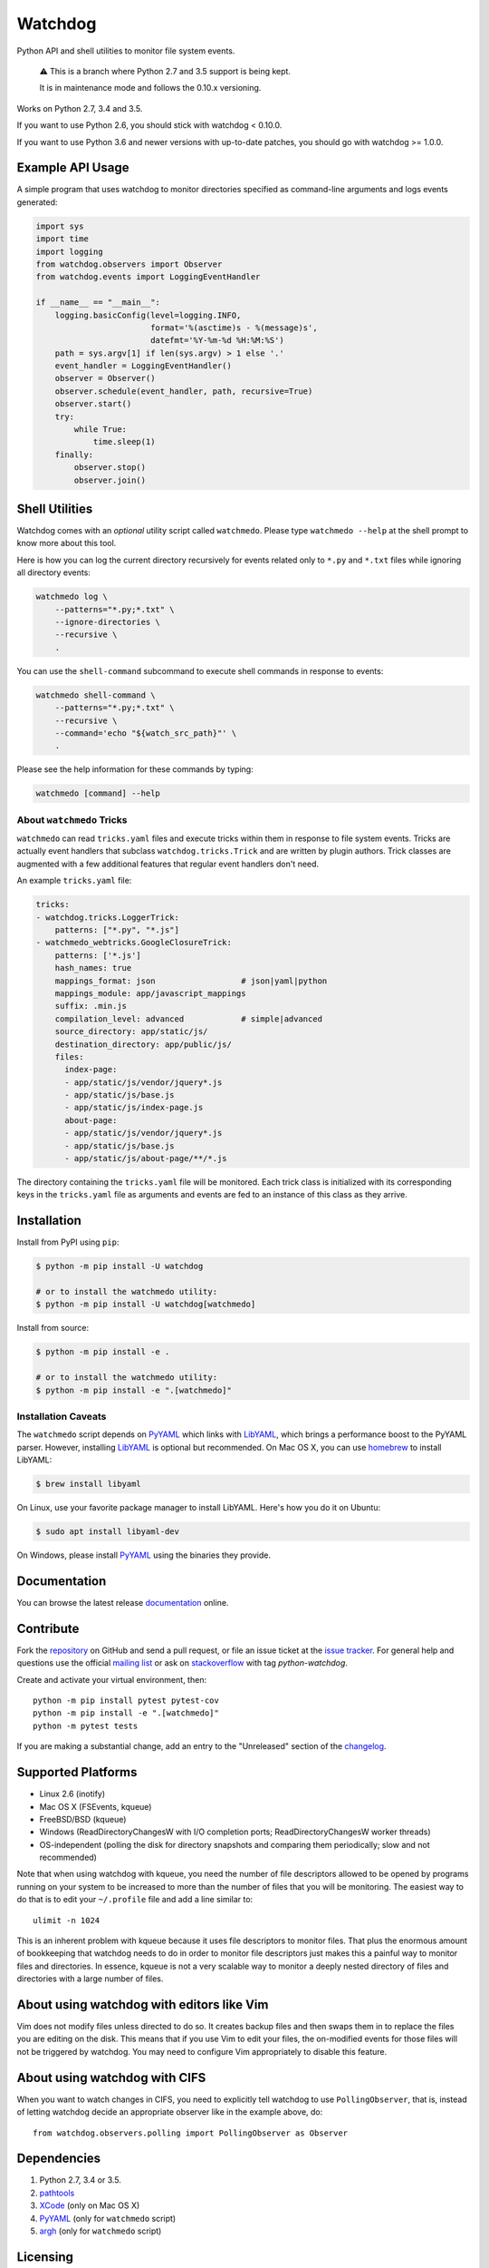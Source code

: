 Watchdog
========

.. image:: https://travis-ci.org/gorakhargosh/watchdog.svg?branch=python-2.7
    :target: https://travis-ci.org/gorakhargosh/watchdog

Python API and shell utilities to monitor file system events.

    ⚠️ This is a branch where Python 2.7 and 3.5 support is being kept.

    It is in maintenance mode and follows the 0.10.x versioning.

Works on Python 2.7, 3.4 and 3.5.

If you want to use Python 2.6, you should stick with watchdog < 0.10.0.

If you want to use Python 3.6 and newer versions with up-to-date patches, you should go with watchdog >= 1.0.0.

Example API Usage
-----------------

A simple program that uses watchdog to monitor directories specified
as command-line arguments and logs events generated:

.. code-block:: python

    import sys
    import time
    import logging
    from watchdog.observers import Observer
    from watchdog.events import LoggingEventHandler

    if __name__ == "__main__":
        logging.basicConfig(level=logging.INFO,
                            format='%(asctime)s - %(message)s',
                            datefmt='%Y-%m-%d %H:%M:%S')
        path = sys.argv[1] if len(sys.argv) > 1 else '.'
        event_handler = LoggingEventHandler()
        observer = Observer()
        observer.schedule(event_handler, path, recursive=True)
        observer.start()
        try:
            while True:
                time.sleep(1)
        finally:
            observer.stop()
            observer.join()


Shell Utilities
---------------

Watchdog comes with an *optional* utility script called ``watchmedo``.
Please type ``watchmedo --help`` at the shell prompt to
know more about this tool.

Here is how you can log the current directory recursively
for events related only to ``*.py`` and ``*.txt`` files while
ignoring all directory events:

.. code-block:: bash

    watchmedo log \
        --patterns="*.py;*.txt" \
        --ignore-directories \
        --recursive \
        .

You can use the ``shell-command`` subcommand to execute shell commands in
response to events:

.. code-block:: bash

    watchmedo shell-command \
        --patterns="*.py;*.txt" \
        --recursive \
        --command='echo "${watch_src_path}"' \
        .

Please see the help information for these commands by typing:

.. code-block:: bash

    watchmedo [command] --help


About ``watchmedo`` Tricks
~~~~~~~~~~~~~~~~~~~~~~~~~~

``watchmedo`` can read ``tricks.yaml`` files and execute tricks within them in
response to file system events. Tricks are actually event handlers that
subclass ``watchdog.tricks.Trick`` and are written by plugin authors. Trick
classes are augmented with a few additional features that regular event handlers
don't need.

An example ``tricks.yaml`` file:

.. code-block:: yaml

    tricks:
    - watchdog.tricks.LoggerTrick:
        patterns: ["*.py", "*.js"]
    - watchmedo_webtricks.GoogleClosureTrick:
        patterns: ['*.js']
        hash_names: true
        mappings_format: json                  # json|yaml|python
        mappings_module: app/javascript_mappings
        suffix: .min.js
        compilation_level: advanced            # simple|advanced
        source_directory: app/static/js/
        destination_directory: app/public/js/
        files:
          index-page:
          - app/static/js/vendor/jquery*.js
          - app/static/js/base.js
          - app/static/js/index-page.js
          about-page:
          - app/static/js/vendor/jquery*.js
          - app/static/js/base.js
          - app/static/js/about-page/**/*.js

The directory containing the ``tricks.yaml`` file will be monitored. Each trick
class is initialized with its corresponding keys in the ``tricks.yaml`` file as
arguments and events are fed to an instance of this class as they arrive.

Installation
------------
Install from PyPI using ``pip``:

.. code-block:: bash

    $ python -m pip install -U watchdog

    # or to install the watchmedo utility:
    $ python -m pip install -U watchdog[watchmedo]

Install from source:

.. code-block:: bash

    $ python -m pip install -e .

    # or to install the watchmedo utility:
    $ python -m pip install -e ".[watchmedo]"


Installation Caveats
~~~~~~~~~~~~~~~~~~~~

The ``watchmedo`` script depends on PyYAML_ which links with LibYAML_,
which brings a performance boost to the PyYAML parser. However, installing
LibYAML_ is optional but recommended. On Mac OS X, you can use homebrew_
to install LibYAML:

.. code-block:: bash

    $ brew install libyaml

On Linux, use your favorite package manager to install LibYAML. Here's how you
do it on Ubuntu:

.. code-block:: bash

    $ sudo apt install libyaml-dev

On Windows, please install PyYAML_ using the binaries they provide.

Documentation
-------------

You can browse the latest release documentation_ online.

Contribute
----------

Fork the `repository`_ on GitHub and send a pull request, or file an issue
ticket at the `issue tracker`_. For general help and questions use the official
`mailing list`_ or ask on `stackoverflow`_ with tag `python-watchdog`.

Create and activate your virtual environment, then::

    python -m pip install pytest pytest-cov
    python -m pip install -e ".[watchmedo]"
    python -m pytest tests

If you are making a substantial change, add an entry to the "Unreleased" section
of the `changelog`_.

Supported Platforms
-------------------

* Linux 2.6 (inotify)
* Mac OS X (FSEvents, kqueue)
* FreeBSD/BSD (kqueue)
* Windows (ReadDirectoryChangesW with I/O completion ports;
  ReadDirectoryChangesW worker threads)
* OS-independent (polling the disk for directory snapshots and comparing them
  periodically; slow and not recommended)

Note that when using watchdog with kqueue, you need the
number of file descriptors allowed to be opened by programs
running on your system to be increased to more than the
number of files that you will be monitoring. The easiest way
to do that is to edit your ``~/.profile`` file and add
a line similar to::

    ulimit -n 1024

This is an inherent problem with kqueue because it uses
file descriptors to monitor files. That plus the enormous
amount of bookkeeping that watchdog needs to do in order
to monitor file descriptors just makes this a painful way
to monitor files and directories. In essence, kqueue is
not a very scalable way to monitor a deeply nested
directory of files and directories with a large number of
files.

About using watchdog with editors like Vim
------------------------------------------

Vim does not modify files unless directed to do so.
It creates backup files and then swaps them in to replace
the files you are editing on the disk. This means that
if you use Vim to edit your files, the on-modified events
for those files will not be triggered by watchdog.
You may need to configure Vim appropriately to disable
this feature.


About using watchdog with CIFS
------------------------------

When you want to watch changes in CIFS, you need to explicitly tell watchdog to
use ``PollingObserver``, that is, instead of letting watchdog decide an
appropriate observer like in the example above, do::

    from watchdog.observers.polling import PollingObserver as Observer


Dependencies
------------

1. Python 2.7, 3.4 or 3.5.
2. pathtools_
3. XCode_ (only on Mac OS X)
4. PyYAML_ (only for ``watchmedo`` script)
5. argh_ (only for ``watchmedo`` script)


Licensing
---------

Watchdog is licensed under the terms of the `Apache License, version 2.0`_.

Copyright 2011 `Yesudeep Mangalapilly`_.

Copyright 2012 Google, Inc & contributors.

Project `source code`_ is available at Github. Please report bugs and file
enhancement requests at the `issue tracker`_.

Why Watchdog?
-------------

Too many people tried to do the same thing and none did what I needed Python
to do:

* pnotify_
* `unison fsmonitor`_
* fsmonitor_
* guard_
* pyinotify_
* `inotify-tools`_
* jnotify_
* treewalker_
* `file.monitor`_
* pyfilesystem_

.. links:
.. _Yesudeep Mangalapilly: yesudeep@gmail.com
.. _source code: http://github.com/gorakhargosh/watchdog
.. _issue tracker: http://github.com/gorakhargosh/watchdog/issues
.. _Apache License, version 2.0: http://www.apache.org/licenses/LICENSE-2.0
.. _documentation: https://python-watchdog.readthedocs.io/
.. _stackoverflow: http://stackoverflow.com/questions/tagged/python-watchdog
.. _mailing list: http://groups.google.com/group/watchdog-python
.. _repository: http://github.com/gorakhargosh/watchdog
.. _issue tracker: http://github.com/gorakhargosh/watchdog/issues
.. _changelog: https://github.com/gorakhargosh/watchdog/blob/master/changelog.rst

.. _homebrew: http://mxcl.github.com/homebrew/
.. _argh: http://pypi.python.org/pypi/argh
.. _PyYAML: http://www.pyyaml.org/
.. _XCode: http://developer.apple.com/technologies/tools/xcode.html
.. _LibYAML: http://pyyaml.org/wiki/LibYAML

.. _pnotify: http://mark.heily.com/pnotify
.. _unison fsmonitor: https://webdav.seas.upenn.edu/viewvc/unison/trunk/src/fsmonitor.py?view=markup&pathrev=471
.. _fsmonitor: http://github.com/shaurz/fsmonitor
.. _guard: http://github.com/guard/guard
.. _pyinotify: http://github.com/seb-m/pyinotify
.. _inotify-tools: http://github.com/rvoicilas/inotify-tools
.. _jnotify: http://jnotify.sourceforge.net/
.. _treewalker: http://github.com/jbd/treewatcher
.. _file.monitor: http://github.com/pke/file.monitor
.. _pyfilesystem: http://code.google.com/p/pyfilesystem
.. _pathtools: https://pypi.org/project/pathtools/
